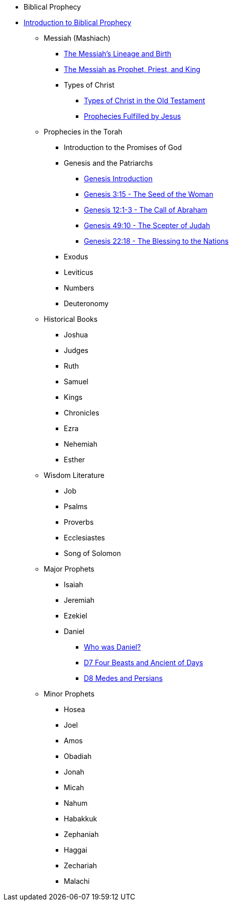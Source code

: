 * Biblical Prophecy
* xref:biblical-prophecy:intro-biblical-prophecy.adoc[Introduction to Biblical Prophecy]
** Messiah (Mashiach)
*** xref:biblical-prophecy:yeshua-christ/messiah-lineage-and-birth.adoc[The Messiah's Lineage and Birth]
*** xref:biblical-prophecy:yeshua-christ/prophet-priest-king.adoc[The Messiah as Prophet, Priest, and King]
*** Types of Christ
**** xref:biblical-prophecy:yeshua-christ/types-of-christ.adoc[Types of Christ in the Old Testament]
**** xref:biblical-prophecy:yeshua-christ/prophecies-fulfilled-by-jesus.adoc[Prophecies Fulfilled by Jesus]
** Prophecies in the Torah
*** Introduction to the Promises of God
*** Genesis and the Patriarchs
**** xref:biblical-prophecy:genesis/genesis-intro.adoc[Genesis Introduction]
// Use these as an example to create a navigation structure for the biblical prophecy module.
**** xref:biblical-prophecy:genesis/genesis-3.adoc[Genesis 3:15 - The Seed of the Woman]
**** xref:biblical-prophecy:genesis/genesis-12.adoc[Genesis 12:1-3 - The Call of Abraham]
**** xref:biblical-prophecy:genesis/genesis-49.adoc[Genesis 49:10 - The Scepter of Judah]
**** xref:biblical-prophecy:genesis/genesis-22.adoc[Genesis 22:18 - The Blessing to the Nations]
*** Exodus
*** Leviticus
*** Numbers
*** Deuteronomy
** Historical Books
*** Joshua
*** Judges
*** Ruth
*** Samuel
*** Kings
*** Chronicles
*** Ezra
*** Nehemiah
*** Esther
** Wisdom Literature
*** Job
*** Psalms
*** Proverbs
*** Ecclesiastes
*** Song of Solomon
** Major Prophets
*** Isaiah
*** Jeremiah
*** Ezekiel
*** Daniel
**** xref:biblical-prophecy:daniel/daniel-intro.adoc[Who was Daniel?]
**** xref:biblical-prophecy:daniel/daniel-7.adoc[D7 Four Beasts and Ancient of Days]
**** xref:biblical-prophecy:daniel/daniel-8.adoc[D8 Medes and Persians]
** Minor Prophets
*** Hosea
*** Joel
*** Amos
*** Obadiah
*** Jonah
*** Micah
*** Nahum
*** Habakkuk
*** Zephaniah
*** Haggai
*** Zechariah
*** Malachi



